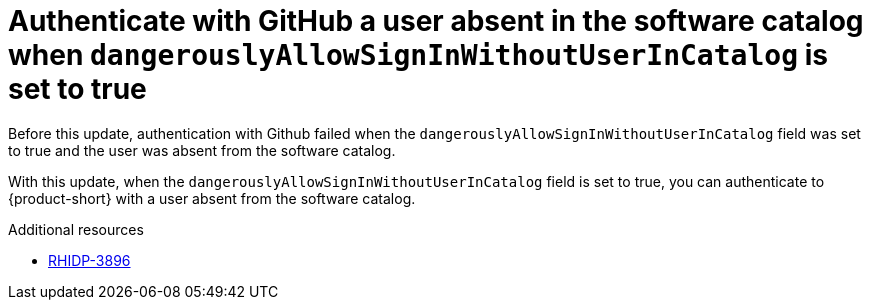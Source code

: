 [id="bug-fix-rhidp-3896"]
= Authenticate with GitHub a user absent in the software catalog when `dangerouslyAllowSignInWithoutUserInCatalog` is set to true

Before this update, authentication with Github failed when the `dangerouslyAllowSignInWithoutUserInCatalog` field was set to true and the user was absent from the software catalog.

With this update, when the `dangerouslyAllowSignInWithoutUserInCatalog` field is set to true, you can authenticate to {product-short} with a user absent from the software catalog.

.Additional resources
* link:https://issues.redhat.com/browse/RHIDP-3896[RHIDP-3896]
